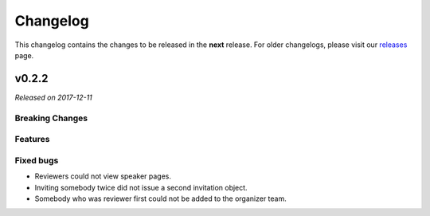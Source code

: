 Changelog
=========

This changelog contains the changes to be released in the **next** release.
For older changelogs, please visit our releases_ page.

v0.2.2
------

*Released on 2017-12-11*

Breaking Changes
~~~~~~~~~~~~~~~~


Features
~~~~~~~~



Fixed bugs
~~~~~~~~~~~

- Reviewers could not view speaker pages.
- Inviting somebody twice did not issue a second invitation object.
- Somebody who was reviewer first could not be added to the organizer team.


.. _releases: https://github.com/pretalx/pretalx/releases
